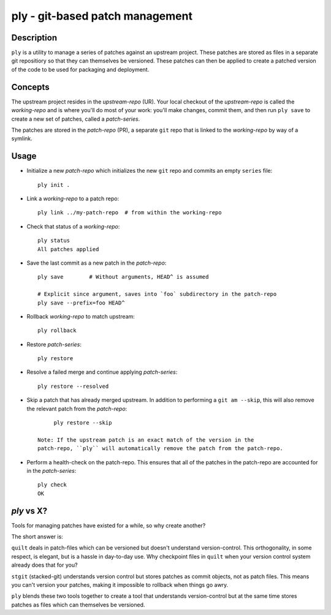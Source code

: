 ================================
ply - git-based patch management
================================


Description
===========

``ply`` is a utility to manage a series of patches against an upstream
project.  These patches are stored as files in a separate git repositiory so
that they can themselves be versioned. These patches can then be applied to
create a patched version of the code to be used for packaging and deployment.


Concepts
========

The upstream project resides in the `upstream-repo` (UR). Your local
checkout of the `upstream-repo` is called the `working-repo` and is where
you'll do most of your work: you'll make changes, commit them, and then run
``ply save`` to create a new set of patches, called a `patch-series`.

The patches are stored in the `patch-repo` (PR), a separate ``git`` repo
that is linked to the `working-repo` by way of a symlink.


Usage
=====

* Initialize a new `patch-repo` which initializes the new ``git`` repo and
  commits an empty ``series`` file::

    ply init .

* Link a `working-repo` to a patch repo::

    ply link ../my-patch-repo  # from within the working-repo

* Check that status of a `working-repo`::

    ply status
    All patches applied

* Save the last commit as a new patch in the `patch-repo`::

    ply save        # Without arguments, HEAD^ is assumed

    # Explicit since argument, saves into `foo` subdirectory in the patch-repo
    ply save --prefix=foo HEAD^

* Rollback `working-repo` to match upstream::

    ply rollback

* Restore `patch-series`::

    ply restore

* Resolve a failed merge and continue applying `patch-series`::

    ply restore --resolved

* Skip a patch that has already merged upstream. In addition to performing a
  ``git am --skip``, this will also remove the relevant patch from the
  `patch-repo`::

        ply restore --skip

   Note: If the upstream patch is an exact match of the version in the
   patch-repo, ``ply`` will automatically remove the patch from the patch-repo.

* Perform a health-check on the patch-repo. This ensures that all of the
  patches in the patch-repo are accounted for in the `patch-series`::

    ply check
    OK


`ply` vs X?
===========

Tools for managing patches have existed for a while, so why create another?

The short answer is:

``quilt`` deals in patch-files which can be versioned but doesn't understand
version-control. This orthogonality, in some respect, is elegant, but is a
hassle in day-to-day use. Why checkpoint files in ``quilt`` when your version
control system already does that for you?

``stgit`` (stacked-git) understands version control but stores patches as commit
objects, not as patch files. This means you can't version your patches, making
it impossible to rollback when things go awry.

``ply`` blends these two tools together to create a tool that understands
version-control but at the same time stores patches as files which can
themselves be versioned.
